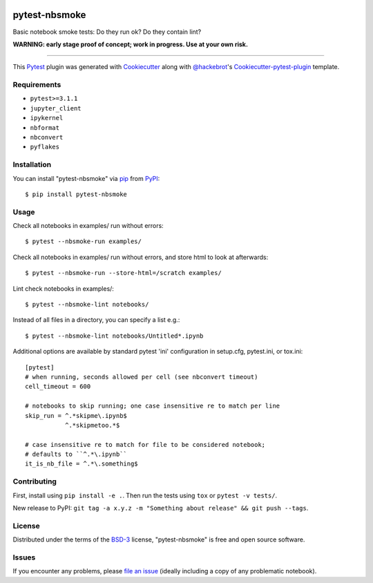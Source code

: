 .. image:: https://travis-ci.org/ContinuumIO/nbsmoke.svg?branch=master
    :target: https://travis-ci.org/ContinuumIO/nbsmoke
    :alt: See Build Status on Travis CI

.. image:: https://ci.appveyor.com/api/projects/status/sk3qp2w9oovkg4wb/branch/master?svg=true
    :target: https://ci.appveyor.com/project/ContinuumAnalytics/nbsmoke/branch/master
    :alt: See Build Status on AppVeyor


==============
pytest-nbsmoke
==============

Basic notebook smoke tests: Do they run ok? Do they contain lint?

**WARNING: early stage proof of concept; work in progress. Use at your
own risk.**

----

This `Pytest`_ plugin was generated with `Cookiecutter`_ along with `@hackebrot`_'s `Cookiecutter-pytest-plugin`_ template.


Requirements
------------

* ``pytest>=3.1.1``
* ``jupyter_client``
* ``ipykernel``
* ``nbformat``
* ``nbconvert``
* ``pyflakes``


Installation
------------

You can install "pytest-nbsmoke" via `pip`_ from `PyPI`_::

    $ pip install pytest-nbsmoke


Usage
-----

Check all notebooks in examples/ run without errors::

    $ pytest --nbsmoke-run examples/

Check all notebooks in examples/ run without errors, and store html to
look at afterwards::

    $ pytest --nbsmoke-run --store-html=/scratch examples/

Lint check notebooks in examples/::

    $ pytest --nbsmoke-lint notebooks/

Instead of all files in a directory, you can specify a list e.g.::

    $ pytest --nbsmoke-lint notebooks/Untitled*.ipynb

Additional options are available by standard pytest 'ini'
configuration in setup.cfg, pytest.ini, or tox.ini::

    [pytest]
    # when running, seconds allowed per cell (see nbconvert timeout)
    cell_timeout = 600

    # notebooks to skip running; one case insensitive re to match per line
    skip_run = ^.*skipme\.ipynb$
               ^.*skipmetoo.*$

    # case insensitive re to match for file to be considered notebook;
    # defaults to ``^.*\.ipynb``
    it_is_nb_file = ^.*\.something$


Contributing
------------

First, install using ``pip install -e .``. Then run the tests using
``tox`` or ``pytest -v tests/``.

New release to PyPI: ``git tag -a x.y.z -m "Something about release"
&& git push --tags``.


License
-------

Distributed under the terms of the `BSD-3`_ license, "pytest-nbsmoke"
is free and open source software.


Issues
------

If you encounter any problems, please `file an issue`_ (ideally
including a copy of any problematic notebook).

.. _`Cookiecutter`: https://github.com/audreyr/cookiecutter
.. _`@hackebrot`: https://github.com/hackebrot
.. _`BSD-3`: http://opensource.org/licenses/BSD-3-Clause
.. _`cookiecutter-pytest-plugin`: https://github.com/pytest-dev/cookiecutter-pytest-plugin
.. _`file an issue`: https://github.com/ContinuumIO/pytest-nbsmoke/issues
.. _`pytest`: https://github.com/pytest-dev/pytest
.. _`tox`: https://tox.readthedocs.io/en/latest/
.. _`pip`: https://pypi.python.org/pypi/pip/
.. _`PyPI`: https://pypi.python.org/pypi
